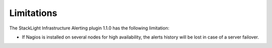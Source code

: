 .. _plugin_limitations:

Limitations
-----------

The StackLight Infrastructure Alerting plugin 1.1.0 has the following
limitation:

* If Nagios is installed on several nodes for high availability, the alerts
  history will be lost in case of a server failover.
